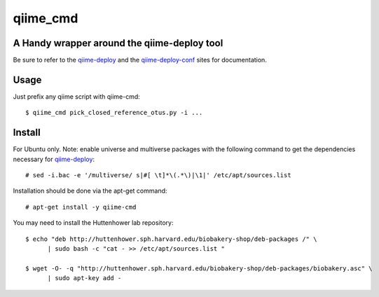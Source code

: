 #########
qiime_cmd
#########

A Handy wrapper around the qiime-deploy tool
############################################
Be sure to refer to the qiime-deploy_ and the qiime-deploy-conf_
sites for documentation.

.. _qiime-deploy: https://github.com/qiime/qiime-deploy
.. _qiime-deploy-conf: https://github.com/qiime/qiime-deploy-conf


Usage
#####
Just prefix any qiime script with qiime-cmd::

  $ qiime_cmd pick_closed_reference_otus.py -i ...



Install
#######
For Ubuntu only. Note: enable universe and multiverse packages with
the following command to get the dependencies necessary for
qiime-deploy_::

  # sed -i.bac -e '/multiverse/ s|#[ \t]*\(.*\)|\1|' /etc/apt/sources.list

Installation should be done via the apt-get command::
  
  # apt-get install -y qiime-cmd

You may need to install the Huttenhower lab repository::

  $ echo "deb http://huttenhower.sph.harvard.edu/biobakery-shop/deb-packages /" \
	| sudo bash -c "cat - >> /etc/apt/sources.list "
 
  $ wget -O- -q "http://huttenhower.sph.harvard.edu/biobakery-shop/deb-packages/biobakery.asc" \
	| sudo apt-key add -